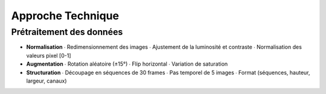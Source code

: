 Approche Technique
==================

Prétraitement des données
-------------------------

- **Normalisation**
  ∙ Redimensionnement des images
  ∙ Ajustement de la luminosité et contraste
  ∙ Normalisation des valeurs pixel [0-1]

- **Augmentation**
  ∙ Rotation aléatoire (±15°)
  ∙ Flip horizontal
  ∙ Variation de saturation

- **Structuration**
  ∙ Découpage en séquences de 30 frames
  ∙ Pas temporel de 5 images
  ∙ Format (séquences, hauteur, largeur, canaux)
